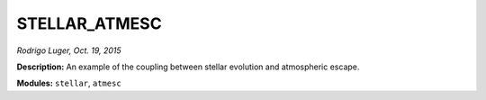 STELLAR_ATMESC
--------------

*Rodrigo Luger, Oct. 19, 2015*

**Description:** An example of the coupling between stellar evolution and atmospheric escape.

**Modules:** ``stellar``, ``atmesc``